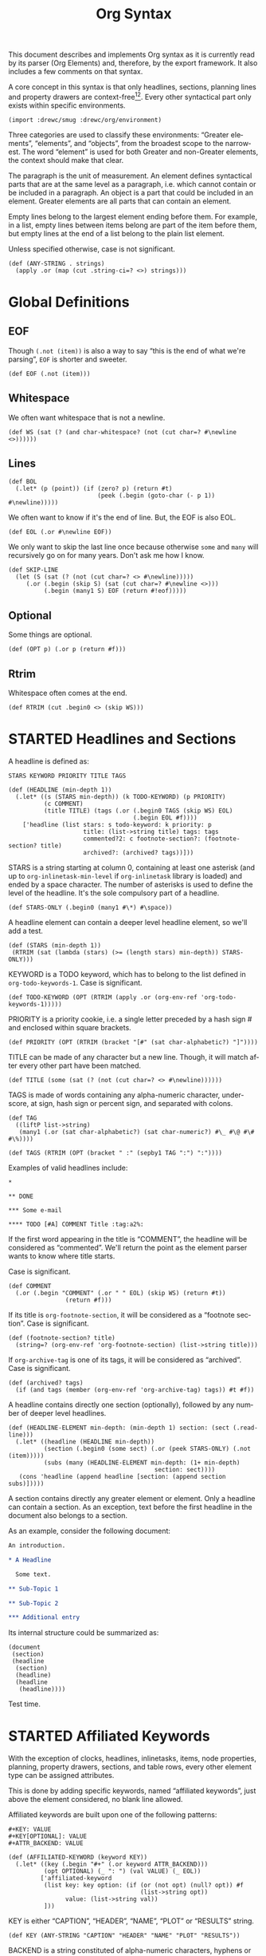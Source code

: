 #+TITLE: Org Syntax
#+AUTHOR: Drew Crampsie
#+OPTIONS: toc:t ':t author:nil
#+LANGUAGE: en
#+BIND: sentence-end-double-space t

#+TODO: TODO STARTED | DONE

This document describes and implements Org syntax as it is currently read by its
parser (Org Elements) and, therefore, by the export framework.  It also includes
a few comments on that syntax.

A core concept in this syntax is that only headlines, sections, planning lines
and property drawers are context-free[fn:1][fn:2].  Every other syntactical part
only exists within specific environments.

#+begin_src gerbil
  (import :drewc/smug :drewc/org/environment)
#+end_src

Three categories are used to classify these environments: "Greater
elements", "elements", and "objects", from the broadest scope to the
narrowest.  The word "element" is used for both Greater and non-Greater
elements, the context should make that clear.

The paragraph is the unit of measurement.  An element defines
syntactical parts that are at the same level as a paragraph,
i.e. which cannot contain or be included in a paragraph.  An object is
a part that could be included in an element.  Greater elements are all
parts that can contain an element.

Empty lines belong to the largest element ending before them.  For
example, in a list, empty lines between items belong are part of the
item before them, but empty lines at the end of a list belong to the
plain list element.

Unless specified otherwise, case is not significant.

#+NAME: ANY-STRING
#+begin_src gerbil
  (def (ANY-STRING . strings)
    (apply .or (map (cut .string-ci=? <>) strings)))
#+end_src

* Global Definitions
  :PROPERTIES:
  :header-args: :noweb-ref global
  :END:

** EOF 

  Though ~(.not (item))~ is also a way to say "this is the end of what we're
  parsing", ~EOF~ is shorter and sweeter.

#+begin_src gerbil
  (def EOF (.not (item)))
#+end_src

** Whitespace


 We often want whitespace that is not a newline.

 #+NAME: WS
 #+begin_src gerbil
   (def WS (sat (? (and char-whitespace? (not (cut char=? #\newline <>))))))
 #+end_src

** Lines

#+begin_src gerbil
  (def BOL
    (.let* (p (point)) (if (zero? p) (return #t)
                           (peek (.begin (goto-char (- p 1)) #\newline)))))
#+end_src
 
We often want to know if it's the end of line. But, the EOF is also EOL.

#+NAME: EOL
 #+begin_src gerbil
  (def EOL (.or #\newline EOF))
 #+end_src

 We only want to skip the last line once because otherwise ~some~ and ~many~
 will recursively go on for many years. Don't ask me how I know.

  #+NAME: SKIP-LINE
  #+begin_src gerbil
    (def SKIP-LINE
      (let (S (sat (? (not (cut char=? <> #\newline)))))
         (.or (.begin (skip S) (sat (cut char=? #\newline <>)))
              (.begin (many1 S) EOF (return #!eof)))))
  #+end_src

** Optional

 Some things are optional.
 #+NAME: OPT
 #+begin_src gerbil
   (def (OPT p) (.or p (return #f)))
 #+end_src

** Rtrim

 Whitespace often comes at the end.

#+begin_src gerbil
  (def RTRIM (cut .begin0 <> (skip WS)))
#+end_src

* STARTED Headlines and Sections
  :PROPERTIES:
  :CUSTOM_ID: Headlines_and_Sections
  :header-args: :noweb-ref headlines-and-sections
  :END:
  
  A headline is defined as:

  #+BEGIN_EXAMPLE
  STARS KEYWORD PRIORITY TITLE TAGS
  #+END_EXAMPLE


  #+begin_src gerbil :noweb-ref headline
    (def (HEADLINE (min-depth 1))
      (.let* ((s (STARS min-depth)) (k TODO-KEYWORD) (p PRIORITY)
              (c COMMENT)
              (title TITLE) (tags (.or (.begin0 TAGS (skip WS) EOL)
                                       (.begin EOL #f))))
        ['headline (list stars: s todo-keyword: k priority: p
                         title: (list->string title) tags: tags
                         commented?2: c footnote-section?: (footnote-section? title)
                         archived?: (archived? tags))]))
  #+end_src
  
  STARS is a string starting at column 0, containing at least one
  asterisk (and up to ~org-inlinetask-min-level~ if =org-inlinetask=
  library is loaded) and ended by a space character.  The number of
  asterisks is used to define the level of the headline.  It's the
  sole compulsory part of a headline.

#+begin_src gerbil
  (def STARS-ONLY (.begin0 (many1 #\*) #\space))
#+end_src
  
  A headline element can contain a deeper level headline element, so we'll add a
  test.
  
 #+begin_src gerbil
   (def (STARS (min-depth 1))
    (RTRIM (sat (lambda (stars) (>= (length stars) min-depth)) STARS-ONLY)))
  #+end_src

  KEYWORD is a TODO keyword, which has to belong to the list defined
  in ~org-todo-keywords-1~.  Case is significant.

#+begin_src gerbil
  (def TODO-KEYWORD (OPT (RTRIM (apply .or (org-env-ref 'org-todo-keywords-1)))))
#+end_src

  PRIORITY is a priority cookie, i.e. a single letter preceded by
  a hash sign # and enclosed within square brackets.

#+begin_src gerbil
  (def PRIORITY (OPT (RTRIM (bracket "[#" (sat char-alphabetic?) "]"))))
#+end_src

  TITLE can be made of any character but a new line.  Though, it will
  match after every other part have been matched. 

#+begin_src gerbil
  (def TITLE (some (sat (? (not (cut char=? <> #\newline))))))
#+end_src

  TAGS is made of words containing any alpha-numeric character,
  underscore, at sign, hash sign or percent sign, and separated with
  colons.

#+begin_src gerbil
  (def TAG
    ((liftP list->string)
     (many1 (.or (sat char-alphabetic?) (sat char-numeric?) #\_ #\@ #\# #\%))))

  (def TAGS (RTRIM (OPT (bracket " :" (sepby1 TAG ":") ":"))))
#+end_src
  
  Examples of valid headlines include:

  #+BEGIN_EXAMPLE
  ,*

  ,** DONE

  ,*** Some e-mail

  ,**** TODO [#A] COMMENT Title :tag:a2%:
  #+END_EXAMPLE
    
  If the first word appearing in the title is "COMMENT", the headline will be
  considered as "commented".  We'll return the point as the element parser wants
  to know where title starts.

Case is significant.

  #+begin_src gerbil
    (def COMMENT 
      (.or (.begin "COMMENT" (.or " " EOL) (skip WS) (return #t))
                    (return #f)))
  #+end_src

  If its title is ~org-footnote-section~, it will be considered as
  a "footnote section".  Case is significant. 

 #+begin_src gerbil
   (def (footnote-section? title)
     (string=? (org-env-ref 'org-footnote-section) (list->string title))) 
 #+end_src

  If ~org-archive-tag~ is one of its tags, it will be considered as
  "archived".  Case is significant.

#+begin_src gerbil
  (def (archived? tags)
    (if (and tags (member (org-env-ref 'org-archive-tag) tags)) #t #f))
#+end_src


  A headline contains directly one section (optionally), followed by
  any number of deeper level headlines.


  #+begin_src gerbil
    (def (HEADLINE-ELEMENT min-depth: (min-depth 1) section: (sect (.read-line)))
      (.let* ((headline (HEADLINE min-depth))
              (section (.begin0 (some sect) (.or (peek STARS-ONLY) (.not (item)))))
              (subs (many (HEADLINE-ELEMENT min-depth: (1+ min-depth)
                                             section: sect))))
       (cons 'headline (append headline [section: (append section subs)]))))
  #+end_src
  
  A section contains directly any greater element or element.  Only
  a headline can contain a section.  As an exception, text before the
  first headline in the document also belongs to a section.

  As an example, consider the following document:

  #+BEGIN_SRC org :noweb-ref nil
    An introduction.

    ,* A Headline 

      Some text.

    ,** Sub-Topic 1

    ,** Sub-Topic 2

    ,*** Additional entry 
  #+END_SRC

  Its internal structure could be summarized as:

  #+BEGIN_EXAMPLE
  (document
   (section)
   (headline
    (section)
    (headline)
    (headline
     (headline))))
  #+END_EXAMPLE

Test time.


  
* STARTED Affiliated Keywords
  :PROPERTIES:
  :CUSTOM_ID: Affiliated_keywords
  :header-args: :noweb-ref affiliated-keywords
  :END:

  With the exception of clocks, headlines, inlinetasks, items, node
  properties, planning, property drawers, sections, and table rows,
  every other element type can be assigned attributes.

  This is done by adding specific keywords, named "affiliated
  keywords", just above the element considered, no blank line
  allowed.

  Affiliated keywords are built upon one of the following patterns:

  #+begin_example
    ,#+KEY: VALUE
    ,#+KEY[OPTIONAL]: VALUE
    ,#+ATTR_BACKEND: VALUE
  #+end_example

 #+begin_src gerbil :noweb-ref "afk"
   (def (AFFILIATED-KEYWORD (keyword KEY))
     (.let* ((key (.begin "#+" (.or keyword ATTR_BACKEND)))
             (opt OPTIONAL) (_ ": ") (val VALUE) (_ EOL))
            ['affiliated-keyword
             (list key: key option: (if (or (not opt) (null? opt)) #f
                                        (list->string opt))
                   value: (list->string val))
             ]))
#+end_src
  
  KEY is either "CAPTION", "HEADER", "NAME", "PLOT" or "RESULTS"
  string.

#+begin_src gerbil
  (def KEY (ANY-STRING "CAPTION" "HEADER" "NAME" "PLOT" "RESULTS"))
#+end_src

  BACKEND is a string constituted of alpha-numeric characters, hyphens
  or underscores.

#+begin_src gerbil
  (def BACKEND
    (some1 (.or (sat char-alphabetic?) (sat char-numeric?) #\- #\_)))

  (def ATTR_BACKEND (.let* ((a (.string-ci=? "ATTR_")) (b BACKEND))
                      (string-append a (list->string b))))
#+end_src

  OPTIONAL and VALUE can contain any character but a new line.  Only
  "CAPTION" and "RESULTS" keywords can have an optional value.

#+begin_src gerbil
  (def NO-EOL (sat (? (not (cut char=? #\newline <>)))))
  (def OPTIONAL (OPT (bracket #\[ (some1 NO-EOL) #\])))
  (def VALUE (OPT (some1 NO-EOL)))
#+end_src

  An affiliated keyword can appear more than once if KEY is either
  "CAPTION" or "HEADER" or if its pattern is "#+ATTR_BACKEND: VALUE".

  "CAPTION", "AUTHOR", "DATE" and "TITLE" keywords can contain objects
  in their value and their optional value, if applicable.

* STARTED Greater Elements
  :PROPERTIES:
  :CUSTOM_ID: Greater_Elements
  :END:

  Unless specified otherwise, greater elements can contain directly
  any other element or greater element excepted:

  - elements of their own type,
  - node properties, which can only be found in property drawers,
  - items, which can only be found in plain lists.

** STARTED Greater Blocks
   :PROPERTIES:
   :CUSTOM_ID: Greater_Blocks
   :header-args: :noweb-ref greater-blocks 
   :END:

   Greater blocks consist in the following pattern:

   #+BEGIN_EXAMPLE
     ,#+BEGIN_NAME PARAMETERS
     CONTENTS
     ,#+END_NAME
   #+END_EXAMPLE

#+begin_src gerbil
 (def GREATER-BLOCK 
    (.let* ((name BEGIN_NAME) (data (DATA name)) 
                (value (CONTENTS name)) (_ SKIP-LINE))
      [(string->symbol (string-append (string-downcase name) "-block"))
       value: (string-trim-right value)])
#+end_src
   
NAME can contain any non-whitespace character.

#+begin_src gerbil :noweb-ref all-blocks
  (def NAME ((liftP list->string) (many1 (sat (? (not char-whitespace?))))))
#+end_src

   PARAMETERS can contain any character other than new line, and can
   be omitted.

   If NAME is "CENTER", it will be a "center block".  If it is
   "QUOTE", it will be a "quote block".

   If the block is neither a center block, a quote block or a [[#Blocks][block element]]
    it will be a "special block".

   CONTENTS can contain any element, except : a line =#+END_NAME= on
   its own.  Also lines beginning with STARS must be quoted by
   a comma.

** STARTED Drawers and Property Drawers
   :PROPERTIES:
   :CUSTOM_ID: Drawers
   :header-args: :noweb-ref drawers-code
   :END:

   Pattern for drawers is:

   #+BEGIN_EXAMPLE
   :NAME:
   CONTENTS
   :END:
   #+END_EXAMPLE

   NAME can contain word-constituent characters, hyphens and
   underscores.

#+begin_src gerbil
  (def (DRAWER-DELIMITER p)
    (bracket (.begin (skip WS) #\:) p (.begin #\: (skip WS) EOL)))

  (def DRAWER-START
    ((liftP list->string)
     (DRAWER-DELIMITER
      (many1 (.or (sat (? (or char-alphabetic? char-numeric?))) #\_ #\-)))))

  (def DRAWER-END
    (DRAWER-DELIMITER "END"))
#+end_src

   CONTENTS can contain any element but another drawer.


** Dynamic Blocks
   :PROPERTIES:
   :CUSTOM_ID: Dynamic_Blocks
   :END:

   Pattern for dynamic blocks is:

   #+BEGIN_EXAMPLE
   ,#+BEGIN: NAME PARAMETERS
   CONTENTS
   ,#+END:
   #+END_EXAMPLE

   NAME cannot contain any whitespace character.

   PARAMETERS can contain any character and can be omitted.

** Footnote Definitions
   :PROPERTIES:
   :CUSTOM_ID: Footnote_Definitions
   :END:

   Pattern for footnote definitions is:

   #+BEGIN_EXAMPLE
   [fn:LABEL] CONTENTS
   #+END_EXAMPLE

   It must start at column 0.

   LABEL is either a number or follows the pattern "fn:WORD", where
   word can contain any word-constituent character, hyphens and
   underscore characters.

   CONTENTS can contain any element excepted another footnote
   definition.  It ends at the next footnote definition, the next
   headline, two consecutive empty lines or the end of buffer.

** Inlinetasks
   :PROPERTIES:
   :CUSTOM_ID: Inlinetasks
   :END:

   Inlinetasks are defined by ~org-inlinetask-min-level~ contiguous
   asterisk characters starting at column 0, followed by a whitespace
   character.

   Optionally, inlinetasks can be ended with a string constituted of
   ~org-inlinetask-min-level~ contiguous asterisk characters starting
   at column 0, followed by a space and the "END" string.

   Inlinetasks are recognized only after =org-inlinetask= library is
   loaded.

** Plain Lists and Items
   :PROPERTIES:
   :CUSTOM_ID: Plain_Lists_and_Items
   :END:

   Items are defined by a line starting with the following pattern:
   "BULLET COUNTER-SET CHECK-BOX TAG", in which only BULLET is
   mandatory.

   BULLET is either an asterisk, a hyphen, a plus sign character or
   follows either the pattern "COUNTER." or "COUNTER)".  In any case,
   BULLET is follwed by a whitespace character or line ending.

   COUNTER can be a number or a single letter.

   COUNTER-SET follows the pattern [@COUNTER].

   CHECK-BOX is either a single whitespace character, a "X" character
   or a hyphen, enclosed within square brackets.

   TAG follows "TAG-TEXT ::" pattern, where TAG-TEXT can contain any
   character but a new line.

   An item ends before the next item, the first line less or equally
   indented than its starting line, or two consecutive empty lines.
   Indentation of lines within other greater elements do not count,
   neither do inlinetasks boundaries.

   A plain list is a set of consecutive items of the same indentation.
   It can only directly contain items.

   If first item in a plain list has a counter in its bullet, the
   plain list will be an "ordered plain-list".  If it contains a tag,
   it will be a "descriptive list".  Otherwise, it will be an
   "unordered list".  List types are mutually exclusive.

   For example, consider the following excerpt of an Org document:

   #+BEGIN_EXAMPLE
   1. item 1
   2. [X] item 2
      - some tag :: item 2.1
   #+END_EXAMPLE

   Its internal structure is as follows:

   #+BEGIN_EXAMPLE
   (ordered-plain-list
    (item)
    (item
     (descriptive-plain-list
      (item))))
   #+END_EXAMPLE

** DONE Property Drawers
   CLOSED: [2019-11-07 Thu 11:30]
   :PROPERTIES:
   :CUSTOM_ID: Property_Drawers
   :END:

   Property drawers are a special type of drawer containing properties
   attached to a headline.  They are located right after a headline
   and its planning information.

   #+BEGIN_EXAMPLE
   HEADLINE
   PROPERTYDRAWER

   HEADLINE
   PLANNING
   PROPERTYDRAWER
   #+END_EXAMPLE

   PROPERTYDRAWER follows the pattern

   #+BEGIN_EXAMPLE
   :PROPERTIES:
   CONTENTS
   :END:
   #+END_EXAMPLE

#+NAME: PROPERTYDRAWER
  #+begin_src gerbil
    (def PROPERTYDRAWER-START (DRAWER-DELIMITER (ci=? "PROPERTIES" #t)))
    (def PROPERTYDRAWER-END DRAWER-END)

    (def PROPERTYDRAWER
      (bind (bracket PROPERTYDRAWER-START PROPERTYDRAWER-CONTENTS PROPERTYDRAWER-END)
            (lambda (c) (return ['property-drawer [] . c]))))
  #+end_src

   CONTENTS consists of zero or more [[#Node_Properties][Node Properties]].

#+NAME: PROPERTYDRAWER-CONTENTS
#+begin_src gerbil
    (def PROPERTYDRAWER-CONTENTS (some NODE-PROPERTY))
#+end_src

** Tables
   :PROPERTIES:
   :CUSTOM_ID: Tables
   :header-args: :noweb-ref table-parser
   :END:

   Tables start at lines beginning with either a vertical bar or the
   "+-" string followed by plus or minus signs only, assuming they are
   not preceded with lines of the same type.  These lines can be
   indented.

   A table starting with a vertical bar has "org" type.  Otherwise it
   has "table.el" type.

#+begin_src gerbil
  (def TABLE-ELEMENT-ROW
    (bracket (skip WS) TABLE-ROW (.begin (skip WS) EOL)))
  (def TABLE
    (.let* ((cb (point))(spaces (many WS)) (rows (many1 TABLE-ELEMENT-ROW))
            (ce (point)) (formulas (.or (many1 TBLFM) #f)))
      ['table [type: 'org spaces: spaces contents-begin: cb contents-end: ce contents: rows tblfm: formulas]]))
#+end_src

   Org tables end at the first line not starting with a vertical bar.
   Table.el tables end at the first line not starting with either
   a vertical line or a plus sign.  Such lines can be indented.

   An org table can only contain table rows.  A table.el table does
   not contain anything.

   One or more "#+TBLFM: FORMULAS" lines, where "FORMULAS" can contain
   any character, can follow an org table.

#+begin_src gerbil :noweb-ref table-fm
  (def TBLFM (.begin (skip WS) "#+TBLFM: " (.read-line include-newline?: #f)))
#+end_src

*** TODO  Support table.el tables
* Elements
  :PROPERTIES:
  :CUSTOM_ID: Elements
  :END:

  Elements cannot contain any other element.

  Only keywords whose name belongs to
  ~org-element-document-properties~, verse blocks , paragraphs and
  table rows can contain objects.

** Babel Call
   :PROPERTIES:
   :CUSTOM_ID: Babel_Call
   :END:

   Pattern for babel calls is:

   #+BEGIN_EXAMPLE
   ,#+CALL: VALUE
   #+END_EXAMPLE

   VALUE is optional.  It can contain any character but a new line.

** Blocks
   :PROPERTIES:
   :CUSTOM_ID: Blocks
   :header-args: :noweb-ref blocks-code
   :END:

   Like greater blocks, pattern for blocks is:

   #+BEGIN_EXAMPLE
   ,#+BEGIN_NAME DATA
   CONTENTS
   ,#+END_NAME
   #+END_EXAMPLE

#+begin_src gerbil
  (def BLOCK 
    (.let* ((name BEGIN_NAME) (data (DATA name)) 
                (value (CONTENTS name)) (_ SKIP-LINE))
      [(string->symbol (string-append (string-downcase name) "-block"))
       value: (string-trim-right value)]))
#+end_src

   NAME cannot contain any whitespace character.


#+begin_src gerbil 
  (def NAME ((liftP list->string) (many1 (sat (? (not char-whitespace?))))))
#+end_src
   If NAME is "COMMENT", it will be a "comment block".  If it is
   "EXAMPLE", it will be an "example block".  If it is "EXPORT", it
   will be an "export block".  If it is "SRC", it will be a "source
   block".  If it is "VERSE", it will be a "verse block".

#+begin_src gerbil
  (def BLOCK-ELEMENT-NAME (sat (cut member <> '("COMMENT" "EXAMPLE" "EXPORT" "SRC" "VERSE")
                                    string-ci=?)))
  (def BEGIN_NAME
    (.begin (.string-ci=? "#+BEGIN_")
              ))

  (def (END_NAME name)
    (.let* ((name (.begin (.string-ci=? "#+END_") (.string-ci=? name)))
                (_ (peek (sat char-whitespace?))))
       name))

#+end_src

   CONTENTS can contain any character, including new lines. Though it will only
   contain Org objects if the block is a verse block. Otherwise, CONTENTS will
   not be parsed.

#+begin_src gerbil
  (def (CONTENTS name)
    (let lines ((ls []))
      (.let* (l (.or (.begin (END_NAME name) (return #t))
                             (.read-line)))
                 (if (eq? #t l)
                   (return (string-concatenate (reverse! ls)))
                   (lines (cons l ls))))))
#+end_src
   
   DATA can contain any character but a new line.  It can be omitted,
   unless the block is either a "source block" or an "export block".

#+begin_src gerbil
  (def (DATA name)
    (case (string->symbol (string-downcase name))
      ((export) EXPORT-DATA)
      ((src) SRC-DATA)
      (else (.read-line))))
#+end_src

   In the latter case, it should be constituted of a single word.

#+begin_src gerbil 
  (def EXPORT-DATA (.let* ((_ (skip WS))
                              (type ((liftP list->string)
                                     (many1 (sat (? (not char-whitespace?))))))
                              (_ SKIP-LINE))
                     type))
#+end_src
   
   In the former case, it must follow the pattern "LANGUAGE SWITCHES
   PARAMETERS", where SWITCHES and PARAMETERS are optional.

#+begin_src gerbil
  (def SRC-DATA 
   (.let* ((_ (skip WS)) (l LANGUAGE)
               (_ (skip WS)) (s (OPT SWITCHES))
               (_ (skip WS)) (p (OPT PARAMETERS)) (_ SKIP-LINE))
     [language: l switches: s parameters: p]))
#+end_src

   LANGUAGE cannot contain any whitespace character.

#+begin_src gerbil
  (def LANGUAGE
    ((liftP list->string) (many (sat (? (not char-whitespace?))))))
#+end_src

    SWITCHES is made of any number of "SWITCH" patterns, separated by
    blanks.

#+begin_src gerbil
  (def SWITCHES
    (.or (sepby1
              (.or SWITCH-r
                              SWITCH-l
                              SWITCH-n
                              SWITCH-i)
              (skip WS))
             (return #f)))

#+end_src

#+begin_src gerbil
  (def SWITCH (.let* ((sign (.or #\+ #\-)) (letter (sat char-alphabetic?)))
                (values sign letter)))
#+end_src
 
 - -n [arg] :: "Both in ‘example’ and in ‘src’ snippets, you can add a ‘-n’ switch
          [...] ‘-n’ takes an optional numeric argument specifying the starting
          line number of the block. [...] use a ‘+n’ switch, [...] can also take
          a numeric argument[fn:ol]"

          #+begin_src gerbil
            (def SWITCH-n
              (.let* (((values sign letter) SWITCH)
                          (arg (if (not (char=? #\n letter)) (fail)
                                   (OPT (.begin " " (skip WS)
                                                  ((liftP (lambda (lst)
                                                            (string->number (list->string lst))))
                                                   (at-least 1 (sat char-numeric?))))))))
                         ['switch letter: letter sign: sign arg: arg]))
          #+end_src

  - -r :: "You can also add a ‘-r’ switch which removes the labels from the
          source code[fn:ol]"

  - -i :: "preserve the indentation of a specific code block[fn:ol]"

          #+begin_src gerbil
            (def (SWITCH-char char)
              (.let* (((values s l) SWITCH))
               (if (and (char=? l char) (char=? #\- s))
                 ['switch letter: l sign: s])))

            (def SWITCH-r (SWITCH-char #\r))
            (def SWITCH-i (SWITCH-char #\i))
          #+end_src

  
  - -l arg :: "If the syntax for the label format conflicts with the language syntax,
          use a ‘-l’ switch to change the format, for example :
          src_org{#+BEGIN_SRC pascal -n -r -l "((%s))"}[fn:ol]"

          FORMAT can contain any character but a double quote and a new line

        #+begin_src gerbil
  (def FORMAT
    (.begin #\"
              (.begin0 ((liftP list->string)
                            (many (sat (? (not (cut member <> '(#\" #\newline)))))))
                           #\")))

  (def SWITCH-l
    (.let* (((values sign letter) SWITCH)
                (format (if (not (char=? #\l letter)) (fail)
                         (OPT (.begin " " (skip WS)
                                        FORMAT)))))
               (return ['switch letter: letter sign: sign arg: format])))
#+end_src
   
    PARAMETERS can contain any character but a new line.
    
#+begin_src gerbil
    (def PARAMETERS
      (.or 
       ((liftP list->string) (many1 (sat (? (not (cut char=? #\newline))))))
       (return #f)))
#+end_src

** STARTED Clock, Diary Sexp and Planning
   DEADLINE: <2019-11-06 Wed> SCHEDULED: <2019-11-05 Tue>
   :PROPERTIES:
   :CUSTOM_ID: Clock,_Diary_Sexp_and_Planning
   :END:
   :LOGBOOK:
   CLOCK: [2019-11-05 Tue 13:11]--[2019-11-05 Tue 13:11] =>  0:00
   :END:

   A clock follows either of the patterns below:
   
   #+BEGIN_EXAMPLE
   CLOCK: INACTIVE-TIMESTAMP
   CLOCK: INACTIVE-TIMESTAMP-RANGE DURATION
   #+END_EXAMPLE

   INACTIVE-TIMESTAMP, resp. INACTIVE-TIMESTAMP-RANGE, is an inactive,
   resp. inactive range, timestamp object.

   DURATION follows the pattern:

   #+BEGIN_EXAMPLE
   => HH:MM
   #+END_EXAMPLE

   HH is a number containing any number of digits.  MM is a two digit
   numbers.

   A diary sexp is a line starting at column 0 with "%%(" string.  It
   can then contain any character besides a new line.

   A planning is an element with the following pattern:

   #+BEGIN_EXAMPLE
   HEADLINE
   PLANNING
   #+END_EXAMPLE
   
    #+NAME: PLANNING
   #+begin_src gerbil 
      (def (PLANNING (ts TIMESTAMP))
        (def plan (.let* ((k PLANNING-KEYWORD)
                          (t (.begin (skip WS) ts)))
                    [(string->keyword (string-downcase k))  t]))
        (.let* ((plans (many1 plan))
                (_ (.begin (skip WS) EOL)))
          (apply append plans)))
   #+end_src
   
   HEADLINE is a headline element and PLANNING is a line filled
   with INFO parts, where each of them follows the pattern:

   #+BEGIN_EXAMPLE
   KEYWORD: TIMESTAMP
   #+END_EXAMPLE

   KEYWORD is either "DEADLINE", "SCHEDULED" or "CLOSED".  TIMESTAMP
   is a timestamp object.

#+NAME: PLANNING-KEYWORD 
#+begin_src gerbil
  (def PLANNING-KEYWORD
    (bracket (skip WS)
             (.or (ci=? "DEADLINE") (ci=? "SCHEDULED") (ci=? "CLOSED"))
             ": "))
#+end_src

   In particular, no blank line is allowed between PLANNING and
   HEADLINE.

** Comments
   :PROPERTIES:
   :CUSTOM_ID: Comments
   :END:

   A "comment line" starts with a hash signe and a whitespace
   character or an end of line.

   Comments can contain any number of consecutive comment lines.

** Fixed Width Areas
   :PROPERTIES:
   :CUSTOM_ID: Fixed_Width_Areas
   :END:

   A "fixed-width line" start with a colon character and a whitespace
   or an end of line.

   Fixed width areas can contain any number of consecutive fixed-width
   lines.

** Horizontal Rules
   :PROPERTIES:
   :CUSTOM_ID: Horizontal_Rules
   :END:

   A horizontal rule is a line made of at least 5 consecutive hyphens.
   It can be indented.

** Keywords
   :PROPERTIES:
   :CUSTOM_ID: Keywords
   :END:

   Keywords follow the syntax:

   #+BEGIN_EXAMPLE
   ,#+KEY: VALUE
   #+END_EXAMPLE

   KEY can contain any non-whitespace character, but it cannot be
   equal to "CALL" or any affiliated keyword.

   VALUE can contain any character excepted a new line.

   If KEY belongs to ~org-element-document-properties~, VALUE can
   contain objects.

** LaTeX Environments
   :PROPERTIES:
   :CUSTOM_ID: LaTeX_Environments
   :END:

   Pattern for LaTeX environments is:

   #+BEGIN_EXAMPLE
   \begin{NAME} CONTENTS \end{NAME}
   #+END_EXAMPLE

   NAME is constituted of alpha-numeric or asterisk characters.

   CONTENTS can contain anything but the "\end{NAME}" string.

** Node Properties
   :PROPERTIES:
   :CUSTOM_ID: Node_Properties
   :END:

   Node properties can only exist in property drawers.  Their pattern
   is any of the following

   #+BEGIN_EXAMPLE
   :NAME: VALUE

   :NAME+: VALUE

   :NAME:

   :NAME+:
   #+END_EXAMPLE

   NAME can contain any non-whitespace character but cannot end with
   a plus sign.  It cannot be the empty string.

   VALUE can contain anything but a newline character.

#+NAME: node-property
#+begin_src gerbil 
  (def NODE-PROPERTY
    (.let* ((k (bracket (.begin (skip WS) #\:) (some1 (sat (? (not char-whitespace?)))) #\:))
            (v (bracket (skip WS) (some (sat (? (not (cut char=? <> #\newline))))) EOL)))
     ['node-property [key: (list->string k) value: (list->string v)]]))
#+end_src

** Paragraphs
   :PROPERTIES:
   :CUSTOM_ID: Paragraphs
   :END:

   Paragraphs are the default element, which means that any
   unrecognized context is a paragraph.

   Empty lines and other elements end paragraphs.

   Paragraphs can contain every type of object.

** Table Rows
   :PROPERTIES:
   :CUSTOM_ID: Table_Rows
   :END:

   A table rows is either constituted of a vertical bar and any number
   of table cells or a vertical bar followed by a hyphen.

   | table row | the next is rule |
   |-----------+------------------|

   In the first case the table row has the "standard" type.  In the
   second case, it has the "rule" type.

    #+begin_src gerbil :noweb-ref table-row
      (def RULE-CELL
        (.let* ((contents (many #\-)) (end (.or #\+ #\|)))
               ['table-cell [type: 'rule contents: (list->string contents)]]))

      (def RULE-ROW
        (.let* (c (.begin #\| (peek #\-) (many1 RULE-CELL)))
          ['table-row [type: 'rule contents: c]]))

      (def TABLE-ROW
       (.or RULE-ROW
            (.let* (cs (.begin "|" (many TABLE-CELL)))
              ['table-row [type: 'standard contents: cs]])))
    #+end_src

   Table rows can only exist in tables.

* Objects
  :PROPERTIES:
  :CUSTOM_ID: Objects
  :END:

  Objects can only be found in the following locations:

  - affiliated keywords defined in ~org-element-parsed-keywords~,
  - document properties,
  - headline titles,
  - inlinetask titles,
  - item tags,
  - paragraphs,
  - table cells,
  - table rows, which can only contain table cell
    objects,
  - verse blocks.
    
  Most objects cannot contain objects.  Those which can will be
  specified.

** Entities and LaTeX Fragments
   :PROPERTIES:
   :CUSTOM_ID: Entities_and_LaTeX_Fragments
   :END:

   An entity follows the pattern:

   #+BEGIN_EXAMPLE
   \NAME POST
   #+END_EXAMPLE

   where NAME has a valid association in either ~org-entities~ or
   ~org-entities-user~.

   POST is the end of line, "{}" string, or a non-alphabetical
   character.  It isn't separated from NAME by a whitespace character.

   A LaTeX fragment can follow multiple patterns:

   #+BEGIN_EXAMPLE
   \NAME BRACKETS
   \(CONTENTS\)
   \[CONTENTS\]
   $$CONTENTS$$
   PRE$CHAR$POST
   PRE$BORDER1 BODY BORDER2$POST
   #+END_EXAMPLE

   NAME contains alphabetical characters only and must not have an
   association in either ~org-entities~ or ~org-entities-user~.

   BRACKETS is optional, and is not separated from NAME with white
   spaces.  It may contain any number of the following patterns:

   #+BEGIN_EXAMPLE
   [CONTENTS1]
   {CONTENTS2}
   #+END_EXAMPLE

   where CONTENTS1 can contain any characters excepted "{" "}", "["
   "]" and newline and CONTENTS2 can contain any character excepted
   "{", "}" and newline.

   CONTENTS can contain any character but cannot contain "\)" in the
   second template or "\]" in the third one.

   PRE is either the beginning of line or a character different from
   ~$~.

   CHAR is a non-whitespace character different from ~.~, ~,~, ~?~,
   ~;~, ~'~ or a double quote.

   POST is any punctuation (including parentheses and quotes) or space
   character, or the end of line.

   BORDER1 is a non-whitespace character different from ~.~, ~,~, ~;~
   and ~$~.

   BODY can contain any character excepted ~$~, and may not span over
   more than 3 lines.

   BORDER2 is any non-whitespace character different from ~,~, ~.~ and
   ~$~.

   #+ATTR_ASCII: :width 5
   -----

   #+BEGIN_QUOTE
   It would introduce incompatibilities with previous Org versions,
   but support for ~$...$~ (and for symmetry, ~$$...$$~) constructs
   ought to be removed.

   They are slow to parse, fragile, redundant and imply false
   positives.  --- ngz
   #+END_QUOTE

** Export Snippets
   :PROPERTIES:
   :CUSTOM_ID: Export_Snippets
   :END:

   Patter for export snippets is:

   #+BEGIN_EXAMPLE
   @@NAME:VALUE@@
   #+END_EXAMPLE

   NAME can contain any alpha-numeric character and hyphens.

   VALUE can contain anything but "@@" string.

** Footnote References
   :PROPERTIES:
   :CUSTOM_ID: Footnote_References
   :END:

   There are four patterns for footnote references:

   #+BEGIN_EXAMPLE
   [fn:LABEL]
   [fn:LABEL:DEFINITION]
   [fn::DEFINITION]
   #+END_EXAMPLE

   LABEL can contain any word constituent character, hyphens and
   underscores.

   DEFINITION can contain any character.  Though opening and closing
   square brackets must be balanced in it.  It can contain any object
   encountered in a paragraph, even other footnote references.

   If the reference follows the second pattern, it is called an
   "inline footnote".  If it follows the third one, i.e. if LABEL is
   omitted, it is an "anonymous footnote".

** Inline Babel Calls and Source Blocks
   :PROPERTIES:
   :CUSTOM_ID: Inline_Babel_Calls_and_Source_Blocks
   :END:

   Inline Babel calls follow any of the following patterns:

   #+BEGIN_EXAMPLE
   call_NAME(ARGUMENTS)
   call_NAME[HEADER](ARGUMENTS)[HEADER]
   #+END_EXAMPLE

   NAME can contain any character besides ~(~, ~)~ and "\n".

   HEADER can contain any character besides ~]~ and "\n".

   ARGUMENTS can contain any character besides ~)~ and "\n".

   Inline source blocks follow any of the following patterns:
   
   #+BEGIN_EXAMPLE
   src_LANG{BODY}
   src_LANG[OPTIONS]{BODY}
   #+END_EXAMPLE

   LANG can contain any non-whitespace character.

   OPTIONS and BODY can contain any character but "\n".

** Line Breaks
   :PROPERTIES:
   :CUSTOM_ID: Line_Breaks
   :END:

   A line break consists in "\\SPACE" pattern at the end of an
   otherwise non-empty line.

   SPACE can contain any number of tabs and spaces, including 0.

** Links
   :PROPERTIES:
   :CUSTOM_ID: Links
   :END:

   There are 4 major types of links:

   #+BEGIN_EXAMPLE
   PRE1 RADIO POST1          ("radio" link)
   <PROTOCOL:PATH>           ("angle" link)
   PRE2 PROTOCOL:PATH2 POST2 ("plain" link)
   [[PATH3]DESCRIPTION]      ("regular" link)
   #+END_EXAMPLE

   PRE1 and POST1, when they exist, are non alphanumeric characters.

   RADIO is a string matched by some radio target.  It may contain
   entities, latex fragments, subscript and superscript.

   PROTOCOL is a string among ~org-link-types~.

   PATH can contain any character but ~]~, ~<~, ~>~ and ~\n~.

   PRE2 and POST2, when they exist, are non word constituent
   characters.

   PATH2 can contain any non-whitespace character excepted ~(~, ~)~,
   ~<~ and ~>~.  It must end with a word-constituent character, or any
   non-whitespace non-punctuation character followed by ~/~.

   DESCRIPTION must be enclosed within square brackets.  It can
   contain any character but square brackets.  It can contain any
   object found in a paragraph excepted a footnote reference, a radio
   target and a line break.  It cannot contain another link either,
   unless it is a plain or angular link.

   DESCRIPTION is optional.

   PATH3 is built according to the following patterns:

   #+BEGIN_EXAMPLE
   FILENAME           ("file" type)
   PROTOCOL:PATH4     ("PROTOCOL" type)
   PROTOCOL://PATH4   ("PROTOCOL" type)
   id:ID              ("id" type)
   #CUSTOM-ID         ("custom-id" type)
   (CODEREF)          ("coderef" type)
   FUZZY              ("fuzzy" type)
   #+END_EXAMPLE

   FILENAME is a file name, either absolute or relative.

   PATH4 can contain any character besides square brackets.

   ID is constituted of hexadecimal numbers separated with hyphens.

   PATH4, CUSTOM-ID, CODEREF and FUZZY can contain any character
   besides square brackets.

** Macros
   :PROPERTIES:
   :CUSTOM_ID: Macros
   :END:

   Macros follow the pattern:

   #+BEGIN_EXAMPLE
   {{{NAME(ARGUMENTS)}}}
   #+END_EXAMPLE

   NAME must start with a letter and can be followed by any number of
   alpha-numeric characters, hyphens and underscores.

   ARGUMENTS can contain anything but "}}}" string.  Values within
   ARGUMENTS are separated by commas.  Non-separating commas have to
   be escaped with a backslash character.

** Targets and Radio Targets
   :PROPERTIES:
   :CUSTOM_ID: Targets_and_Radio_Targets
   :END:

   Radio targets follow the pattern:

   #+BEGIN_EXAMPLE
   <<<CONTENTS>>>
   #+END_EXAMPLE

   CONTENTS can be any character besides ~<~, ~>~ and "\n".  It cannot
   start or end with a whitespace character.  As far as objects go, it
   can contain text markup, entities, latex fragments, subscript and
   superscript only.

   Targets follow the pattern:

   #+BEGIN_EXAMPLE
   <<TARGET>>
   #+END_EXAMPLE

   TARGET can contain any character besides ~<~, ~>~ and "\n".  It
   cannot start or end with a whitespace character.  It cannot contain
   any object.

** Statistics Cookies
   :PROPERTIES:
   :CUSTOM_ID: Statistics_Cookies
   :END:

   Statistics cookies follow either pattern:

   #+BEGIN_EXAMPLE
   [PERCENT%]
   [NUM1/NUM2]
   #+END_EXAMPLE

   PERCENT, NUM1 and NUM2 are numbers or the empty string.

** Subscript and Superscript
   :PROPERTIES:
   :CUSTOM_ID: Subscript_and_Superscript
   :END:

   Pattern for subscript is:

   #+BEGIN_EXAMPLE
   CHAR_SCRIPT
   #+END_EXAMPLE

   Pattern for superscript is:

   #+BEGIN_EXAMPLE
   CHAR^SCRIPT
   #+END_EXAMPLE

   CHAR is any non-whitespace character.

   SCRIPT can be ~*~ or an expression enclosed in parenthesis
   (respectively curly brackets), possibly containing balanced
   parenthesis (respectively curly brackets).

   SCRIPT can also follow the pattern:

   #+BEGIN_EXAMPLE
   SIGN CHARS FINAL
   #+END_EXAMPLE

   SIGN is either a plus sign, a minus sign, or an empty string.

   CHARS is any number of alpha-numeric characters, commas,
   backslashes and dots, or an empty string.

   FINAL is an alpha-numeric character.

   There is no white space between SIGN, CHARS and FINAL.

** Table Cells
   :PROPERTIES:
   :CUSTOM_ID: Table_Cells
   :END:

   Table cells follow the pattern:

   #+BEGIN_EXAMPLE
   CONTENTS SPACES| 
   #+END_EXAMPLE

   | CONTENTS | can contain any character excepted a vertical bar and newline.                                        |
   | SPACES   | contains any number of space characters, including zero.  It can be used to align properly the table. |
   | FINAL    | The final bar may be replaced with a newline character for the last cell in row.                      |

#+begin_src gerbil :noweb-ref table-cells
  (def CONTENTS (some1 (sat (? (not (cut member <> '(#\| #\newline)))))))
  (def FINAL (.or #\| (peek #\newline) (.not (item))))
  (def SPACES (.or (.begin0 (many1 #\space) FINAL) (.begin FINAL (return []))))

  (def TABLE-CELL
    (.let* ((contents CONTENTS) (spaces SPACES))
      ['table-cell [contents: (list->string contents) spaces: spaces]]))
#+end_src

** Timestamps
   :PROPERTIES:
   :CUSTOM_ID: Timestamps
   :header-args: :noweb-ref timestamp-code
   :END:

   There are seven possible patterns for timestamps:
   
   #+BEGIN_EXAMPLE
   <%%(SEXP)>                                                     (diary)
   <DATE TIME REPEATER-OR-DELAY>                                  (active)
   [DATE TIME REPEATER-OR-DELAY]                                  (inactive)
   <DATE TIME REPEATER-OR-DELAY>--<DATE TIME REPEATER-OR-DELAY>   (active range)
   <DATE TIME-TIME REPEATER-OR-DELAY>                             (active range)
   [DATE TIME REPEATER-OR-DELAY]--[DATE TIME REPEATER-OR-DELAY]   (inactive range)
   [DATE TIME-TIME REPEATER-OR-DELAY]                             (inactive range)
   #+END_EXAMPLE

   There can be two REPEATER-OR-DELAY in the timestamp: one as a repeater and
   one as a warning delay. "[T]he repeater should come first and the warning
   period last"[fn:omtr]

<2001-01-01 20:00 --2h -3d>--<2002-02-02 +3m --4y>



#+begin_src gerbil :noweb-ref TIMESTAMP
  (def INNER-TIMESTAMP
    (.let* ((d DATE)
            (start (OPT (.begin " " (skip WS) TIME)))
            (end (OPT (.begin "-" TIME)))
            (rep (OPT (.begin " " (skip WS) REPEATER-OR-DELAY)))
            (wa (OPT (.begin " " (skip WS) REPEATER-OR-DELAY))))
      ['inner-timestamp [date: d start: start end: end repeat: rep warn: wa]]))

  (def TIMESTAMP
    (.let* ((b (.or #\[ #\<))
            (ts INNER-TIMESTAMP)
            (e (if (char=? #\[ b) #\] #\>))
            (range (OPT (.begin "--" (peek b) TIMESTAMP))))
    ['timestamp [start: b inner: ts range: range]]))
#+end_src

   SEXP can contain any character excepted ~>~ and ~\n~. 

      #+begin_src gerbil
        (def SEXP (some1 (sat (? (not (cut string-any <> ">\n"))))))

        (def TIMESTAMP-SEXP
          (.let* (sexp (.list->string (bracket "<%%(" SEXP ")>")))
            (string-append "(" sexp ")")))

      #+end_src

   The Org date format is inspired by the standard ISO 8601 date/time
   format. The DAYNAME is optional when you type the date yourself. However, any
   date inserted or modified by Org adds that day name.

   #+begin_src gerbil
     (def NUM (sat char-numeric?))
   #+end_src

   DATE follows the pattern:

   #+BEGIN_EXAMPLE
   YYYY-MM-DD DAYNAME
   #+END_EXAMPLE

   ~Y~, ~M~ and ~D~ are digits.  DAYNAME can contain any non
   whitespace-character besides ~+~, ~-~, ~]~, ~>~, a digit or ~\n~.

   #+begin_src gerbil
     (def DAYNAME
       (.let* (_ (skip WS))
        (.list->string (many1 (sat (? (not (or char-numeric? (cut string-any <> " +-]>\n")))))))))

     (def DATE
       (.let* ((y (.string->number (.make-string 4 NUM))) (_ #\-)
               (m (.string->number (.make-string 2 NUM))) (_ #\-)
               (d (.string->number (.make-string 2 NUM)))
               (n (OPT DAYNAME)))
       ['date [y: y m: m d: d n: n]]))

   #+end_src

   It does seem that everything after DATE is optional.

   TIME follows the pattern ~H:MM~.  ~H~ can be one or two digit long
   and can start with 0.

#+begin_src gerbil
  (def TIME
    (.let* ((h (.string->number
                (.list->string (.cons NUM (.or (.list NUM) (return []))))))
            (m (.begin #\: (.string->number (.make-string 2 NUM)))))
     ['time [h: h m: m]]))
#+end_src

   REPEATER-OR-DELAY follows the pattern:

   #+BEGIN_EXAMPLE
   MARK VALUE UNIT
   #+END_EXAMPLE

#+begin_src gerbil :noweb-ref REPEATER-OR-DELAY
  (def REPEATER-OR-DELAY
    (.let* ((m MARK) (v VALUE) (u UNIT)) ['repeater-or-delay [m: m v: v u: u]]))
#+end_src

   MARK is ~+~ (cumulate type), ~++~ (catch-up type) or ~.+~ (restart
   type) for a repeater, and ~-~ (all type) or ~--~ (first type) for
   warning delays.

#+begin_src gerbil
  (def MARK (.or "++" "+" ".+" "--" "-"))
#+end_src

   VALUE is a number.

#+begin_src gerbil
  (def VALUE (.string->number (.list->string (many1 NUM))))
#+end_src

   UNIT is a character among ~h~ (hour), ~d~ (day), ~w~ (week), ~m~
   (month), ~y~ (year).

#+begin_src gerbil
  (def UNIT (sat (cut string-any <> "hdwmy")))
#+end_src

   MARK, VALUE and UNIT are not separated by whitespace characters.



  
*** Some testing elements

** Text Markup
   :PROPERTIES:
   :CUSTOM_ID: Emphasis_Markers
   :END:

   Text markup follows the pattern:

   #+BEGIN_EXAMPLE
   PRE MARKER CONTENTS MARKER POST
   #+END_EXAMPLE

   PRE is a whitespace character, ~(~, ~{~ ~'~ or a double quote.  It
   can also be a beginning of line.

   MARKER is a character among ~*~ (bold), ~=~ (verbatim), ~/~
   (italic), ~+~ (strike-through), ~_~ (underline), ~~~ (code).

   CONTENTS is a string following the pattern:

   #+BEGIN_EXAMPLE
   BORDER BODY BORDER
   #+END_EXAMPLE

   BORDER can be any non-whitespace character excepted ~,~, ~'~ or
   a double quote.

   BODY can contain contain any character but may not span over more
   than 3 lines.

   BORDER and BODY are not separated by whitespaces.

   CONTENTS can contain any object encountered in a paragraph when
   markup is "bold", "italic", "strike-through" or "underline".

   POST is a whitespace character, ~-~, ~.~, ~,~, ~:~, ~!~, ~?~, ~'~,
   ~)~, ~}~ or a double quote.  It can also be an end of line.

   PRE, MARKER, CONTENTS, MARKER and POST are not separated by
   whitespace characters.

   #+ATTR_ASCII: :width 5
   -----
   
   #+BEGIN_QUOTE
   All of this is wrong if ~org-emphasis-regexp-components~ or
   ~org-emphasis-alist~ are modified.

   This should really be simplified.

   Also, CONTENTS should be anything within code and verbatim
   emphasis, by definition.  --- ngz
   #+END_QUOTE


* STARTED /File/ syntax.ss

#+begin_src gerbil :noweb yes :tangle "syntax.ss"
  (import :drewc/smug :std/srfi/13 :std/srfi/1
          :drewc/org/environment)
  (export (import: <global>) (import: <headline>)
          (import: <affiliated-keywords>) (import: <timestamp>)
          (import: <tables>) (import: <planning>)
          (import: <drawers>) (import: <property-drawers>))

  (module <global>
    (export #t)
    <<ANY-STRING>>
    <<global>>)
  (import <global>)

  ;; * Objects

  (module <timestamp>
    (import <global>)
    (export TIMESTAMP)
    <<timestamp-code>>
    <<REPEATER-OR-DELAY>>
    <<TIMESTAMP>>)
  (import <timestamp>)

 ;; ** Planning

  (module <planning> 
    (import <timestamp>)
    (export PLANNING-KEYWORD PLANNING)
    <<PLANNING-KEYWORD>>
    <<PLANNING>>)
  (import <planning>)

  ;; * Headlines and Sections
  (module <headline>
    (import <global>)
    (export HEADLINE HEADLINE-ELEMENT STARS STARS-ONLY)
    <<headlines-and-sections>>
    <<headline>>)
  (import <headline>)

  ;; * Affiliated Keywords

  (module <affiliated-keywords>
     (import <global>)
     (export AFFILIATED-KEYWORD
             (rename: KEY AFFILIATED-KEY))
     <<affiliated-keywords>>
     <<afk>>)
  (import <affiliated-keywords>)

  ;; * Greater Elements

  ;; ** Tables

  (module <tables>
    (import <global>)
    (export TABLE TBLFM)
    <<table-cells>>
    <<table-row>>
    <<table-fm>>
    <<table-parser>>)
  (import <tables>)

  ;; ** Drawers and Property Drawers

  (module <drawers>
    (import <global>)
     (export DRAWER-DELIMITER DRAWER-START DRAWER-END)
      <<drawers-code>>)
  (import <drawers>)

  (module <property-drawers> 
    (import <global> <drawers>)++
    (export PROPERTYDRAWER PROPERTYDRAWER-START PROPERTYDRAWER-CONTENTS PROPERTYDRAWER-END)
    <<node-property>>
    <<PROPERTYDRAWER-CONTENTS>>
    <<PROPERTYDRAWER>>)
  (import <property-drawers>)


  ;; Greater Blocks

  (module <all-blocks>
    (export #t)
    <<all-blocks>>)

  ;; * Elements

  ;; ** Blocks 
  (module <block> 
  (import <global>)
    (export BLOCK)
    <<blocks-code>>)
  (import <block>)

 

  


#+end_src
* Copyright

Documentation from the orgmode.org/worg/ website (either in its HTML format or
in its Org format) is licensed under the GNU Free Documentation License version
1.3 or later

Copyright (C) 2019 Drew Crampsie.
    Permission is granted to copy, distribute and/or modify this document
    under the terms of the GNU Free Documentation License, Version 1.3
    or any later version published by the Free Software Foundation;
    with no Invariant Sections, no Front-Cover Texts, and no Back-Cover Texts.
    A copy of the license is included in the section entitled "GNU
    Free Documentation License".


** History 

#+begin_src org
  ,#+TITLE: Org Syntax (draft)
  ,#+AUTHOR: Nicolas Goaziou
  ,#+CATEGORY: worg
#+end_src

* Footnotes

[fn:omtr] Org Manual - Repeated Tasks
 https://orgmode.org/manual/Repeated-tasks.html#Repeated-tasks

[fn:ol] Org Manual - Literal Examples
https://orgmode.org/manual/Literal-Examples.html#Literal-Examples

[fn:1] In particular, the parser requires stars at column 0 to be
quoted by a comma when they do not define a headline.

[fn:2] It also means that only headlines and sections can be
recognized just by looking at the beginning of the line.  Planning
lines and property drawers can be recognized by looking at one or two
lines above.

As a consequence, using ~org-element-at-point~ or
~org-element-context~ will move up to the parent headline, and parse
top-down from there until context around original location is found.


# Local Variables:
# sentence-end-double-space: t
# End:

